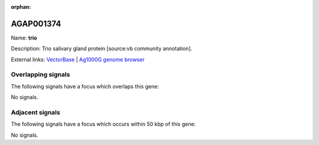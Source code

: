 :orphan:

AGAP001374
=============



Name: **trio**

Description: Trio salivary gland protein [source:vb community annotation].

External links:
`VectorBase <https://www.vectorbase.org/Anopheles_gambiae/Gene/Summary?g=AGAP001374>`_ |
`Ag1000G genome browser <https://www.malariagen.net/apps/ag1000g/phase1-AR3/index.html?genome_region=2R:4001200-4002475#genomebrowser>`_

Overlapping signals
-------------------

The following signals have a focus which overlaps this gene:



No signals.



Adjacent signals
----------------

The following signals have a focus which occurs within 50 kbp of this gene:



No signals.


